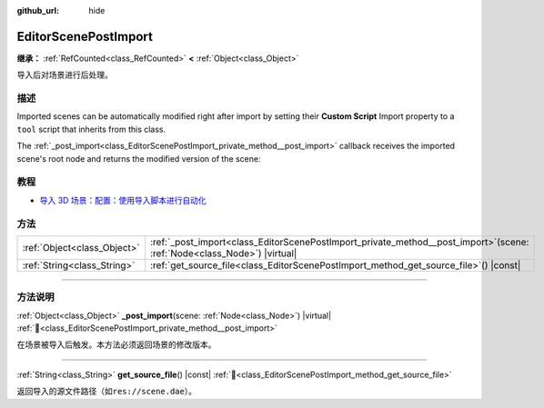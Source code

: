 :github_url: hide

.. DO NOT EDIT THIS FILE!!!
.. Generated automatically from Godot engine sources.
.. Generator: https://github.com/godotengine/godot/tree/master/doc/tools/make_rst.py.
.. XML source: https://github.com/godotengine/godot/tree/master/doc/classes/EditorScenePostImport.xml.

.. _class_EditorScenePostImport:

EditorScenePostImport
=====================

**继承：** :ref:`RefCounted<class_RefCounted>` **<** :ref:`Object<class_Object>`

导入后对场景进行后处理。

.. rst-class:: classref-introduction-group

描述
----

Imported scenes can be automatically modified right after import by setting their **Custom Script** Import property to a ``tool`` script that inherits from this class.

The :ref:`_post_import<class_EditorScenePostImport_private_method__post_import>` callback receives the imported scene's root node and returns the modified version of the scene:


.. tabs::

 .. code-tab:: gdscript

    @tool # Needed so it runs in editor.
    extends EditorScenePostImport
    
    # This sample changes all node names.
    # Called right after the scene is imported and gets the root node.
    func _post_import(scene):
        # Change all node names to "modified_[oldnodename]"
        iterate(scene)
        return scene # Remember to return the imported scene
    
    func iterate(node):
        if node != null:
            node.name = "modified_" + node.name
            for child in node.get_children():
                iterate(child)

 .. code-tab:: csharp

    using Godot;
    
    // This sample changes all node names.
    // Called right after the scene is imported and gets the root node.
    [Tool]
    public partial class NodeRenamer : EditorScenePostImport
    {
        public override GodotObject _PostImport(Node scene)
        {
            // Change all node names to "modified_[oldnodename]"
            Iterate(scene);
            return scene; // Remember to return the imported scene
        }
    
        public void Iterate(Node node)
        {
            if (node != null)
            {
                node.Name = $"modified_{node.Name}";
                foreach (Node child in node.GetChildren())
                {
                    Iterate(child);
                }
            }
        }
    }



.. rst-class:: classref-introduction-group

教程
----

- `导入 3D 场景：配置：使用导入脚本进行自动化 <../tutorials/assets_pipeline/importing_3d_scenes/import_configuration.html#using-import-scripts-for-automation>`__

.. rst-class:: classref-reftable-group

方法
----

.. table::
   :widths: auto

   +-----------------------------+-------------------------------------------------------------------------------------------------------------------------------+
   | :ref:`Object<class_Object>` | :ref:`_post_import<class_EditorScenePostImport_private_method__post_import>`\ (\ scene\: :ref:`Node<class_Node>`\ ) |virtual| |
   +-----------------------------+-------------------------------------------------------------------------------------------------------------------------------+
   | :ref:`String<class_String>` | :ref:`get_source_file<class_EditorScenePostImport_method_get_source_file>`\ (\ ) |const|                                      |
   +-----------------------------+-------------------------------------------------------------------------------------------------------------------------------+

.. rst-class:: classref-section-separator

----

.. rst-class:: classref-descriptions-group

方法说明
--------

.. _class_EditorScenePostImport_private_method__post_import:

.. rst-class:: classref-method

:ref:`Object<class_Object>` **_post_import**\ (\ scene\: :ref:`Node<class_Node>`\ ) |virtual| :ref:`🔗<class_EditorScenePostImport_private_method__post_import>`

在场景被导入后触发。本方法必须返回场景的修改版本。

.. rst-class:: classref-item-separator

----

.. _class_EditorScenePostImport_method_get_source_file:

.. rst-class:: classref-method

:ref:`String<class_String>` **get_source_file**\ (\ ) |const| :ref:`🔗<class_EditorScenePostImport_method_get_source_file>`

返回导入的源文件路径（如\ ``res://scene.dae``\ ）。

.. |virtual| replace:: :abbr:`virtual (本方法通常需要用户覆盖才能生效。)`
.. |const| replace:: :abbr:`const (本方法无副作用，不会修改该实例的任何成员变量。)`
.. |vararg| replace:: :abbr:`vararg (本方法除了能接受在此处描述的参数外，还能够继续接受任意数量的参数。)`
.. |constructor| replace:: :abbr:`constructor (本方法用于构造某个类型。)`
.. |static| replace:: :abbr:`static (调用本方法无需实例，可直接使用类名进行调用。)`
.. |operator| replace:: :abbr:`operator (本方法描述的是使用本类型作为左操作数的有效运算符。)`
.. |bitfield| replace:: :abbr:`BitField (这个值是由下列位标志构成位掩码的整数。)`
.. |void| replace:: :abbr:`void (无返回值。)`
